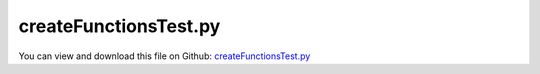
.. _testmodels-createfunctionstest:

**********************
createFunctionsTest.py
**********************

You can view and download this file on Github: `createFunctionsTest.py <https://github.com/jgerstmayr/EXUDYN/tree/master/main/pythonDev/TestModels/createFunctionsTest.py>`_

.. code-block:: python
   :linenos:

   #+++++++++++++++++++++++++++++++++++++++++++++++++++++++++++++++++++++++++++++
   # This is an EXUDYN example
   #
   # Details:  Test model for MainSystem Create functions; the model itself is not very meaningful, but it uses many Create functions
   #
   # Author:   Johannes Gerstmayr
   # Date:     2025-05-11
   #
   # Copyright:This file is part of Exudyn. Exudyn is free software. You can redistribute it and/or modify it under the terms of the Exudyn license. See 'LICENSE.txt' for more details.
   #
   #+++++++++++++++++++++++++++++++++++++++++++++++++++++++++++++++++++++++++++++
   
   import exudyn as exu
   from exudyn.utilities import * #includes itemInterface and rigidBodyUtilities
   import exudyn.graphics as graphics #only import if it does not conflict
   
   import numpy as np
   
   useGraphics = True #without test
   #+++++++++++++++++++++++++++++++++++++++++++++++++++++++++++
   #you can erase the following lines and all exudynTestGlobals related operations if this is not intended to be used as TestModel:
   try: #only if called from test suite
       from modelUnitTests import exudynTestGlobals #for globally storing test results
       useGraphics = exudynTestGlobals.useGraphics
   except:
       class ExudynTestGlobals:
           pass
       exudynTestGlobals = ExudynTestGlobals()
   #+++++++++++++++++++++++++++++++++++++++++++++++++++++++++++
   
   
   #set up new multibody system to work with
   SC = exu.SystemContainer()
   mbs = SC.AddSystem()
   
   graphicsGround = graphics.CheckerBoard(point=[0,2,-1], size=8)
   oGround = mbs.CreateGround(referencePosition=[0,0,0], graphicsDataList=[graphicsGround])
   
   oMass = mbs.CreateMassPoint(physicsMass=5, referencePosition=[1,0,0], 
                               initialDisplacement=[0,0,0],
                               initialVelocity=[0,0.5,0],
                               gravity=[0,-9.81,0],
                               drawSize=0.3, color=graphics.color.orange,
                               )
   
   oSpringDamper = mbs.CreateSpringDamper(bodyNumbers=[oGround, oMass], #[body0,body1]
                                         localPosition0=[0,0,0], #locally on body0
                                         localPosition1=[0,0,0], #locally on body1
                                         referenceLength=None, #usually set to None (default) => takes the (relaxed) length in reference configuration
                                         stiffness=1e2, damping=1)
   
   oDistance = mbs.CreateDistanceConstraint(bodyNumbers=[oGround, oMass], #[body0,body1]
                                            localPosition0 = [0,0,0], #locally on body0
                                            localPosition1 = [0,0,0], #locally on body1
                                            distance=None)
   
   #%%++++++++++++++++++++++++++++++++++++++++++++++++++
   
   mass = 10 
   outerRadius = 0.45
   length = 2
   volume = np.pi * outerRadius**2 * length
   inertiaCylinder = InertiaCylinder(density=mass/volume, length=length, outerRadius=outerRadius, 
                                     axis=0, innerRadius=0.7*outerRadius)
   
   oBody = mbs.CreateRigidBody(inertia=inertiaCylinder,
                               referencePosition=[3,0,0],
                               initialVelocity=[0,0,0],
                               initialAngularVelocity=[2*np.pi,0,0],
                               gravity=[0,-9.81,0],
                               #graphicsDataList=[graphicsCyl]
                               )
   
   
   rbX = 2
   rbY = 0.5
   rbZ = 0.2
   
   #create inertia instance for cuboid (brick) shape
   mass=10 #kg
   volume=rbX*rbY*rbZ
   inertiaCube2 = InertiaCuboid(density=mass/volume, sideLengths=[rbX,rbY,rbZ])
   inertiaCube2 = inertiaCube2.Translated([0.5,0,0])
   
   oBody2 = mbs.CreateRigidBody(inertia = inertiaCube2,
                                referencePosition = [4,-0.5*rbX,0], 
                                referenceRotationMatrix = RotationVector2RotationMatrix([0,0,-0.5*np.pi]),
                                initialAngularVelocity = [0,0,0.2*2*np.pi],
                                initialVelocity = [0.2*np.pi*0.5*rbX,0,0],
                                gravity = [0,-9.81,0],
                                color=graphics.color.blue,
                                #graphicsDataList=[graphicsCube, graphics.Basis(origin=inertiaCube2.COM())],
                                )
   
   loadMassPoint = mbs.CreateForce(bodyNumber=oMass, loadVector=[10,0,0])
   loadRigidBody = mbs.CreateForce(bodyNumber=oBody, localPosition=[0,0,0], loadVector=[10,0,0])
   
   def UFforce(mbs, t, loadVector):
       return (10+5*np.sin(t*10*2*np.pi))*np.array([0,5,0])
   
   mbs.CreateForce(bodyNumber=oBody,
                   localPosition=[0,1.2,0.5], #position at body
                   loadVectorUserFunction=UFforce)
   
   def UserFunctionTorque(mbs, t, loadVector):
       return np.cos(t*2*np.pi)*np.array(loadVector)
   
   #add torque with user function
   mbs.CreateTorque(bodyNumber=oBody, loadVector=[5,0,0], 
                    loadVectorUserFunction=UserFunctionTorque)
   
   #+++++++++
   inertiaSphere = InertiaSphere(mass=2, radius=0.25)
   gSphere = inertiaSphere.GetGraphics(graphics.color.red)
   
   oMass1 = mbs.CreateMassPoint(physicsMass=2, referencePosition=[1,0,0],
                                gravity=[0,-9.81,0],
                                # drawSize=0.25, color=graphics.color.red,
                                graphicsDataList=[gSphere]
                                )
   
   #create spherical joint between ground and mass point; could also be applied to two bodies; possible bodies: mass point or rigid body
   mbs.CreateSphericalJoint(bodyNumbers=[oGround, oMass1],
                            position=[1,0,0], #global position of joint (in reference configuration)
                            constrainedAxes=[1,0,0]) #x,y,z directions: 1 = fixed, 0 = free motion
   
   #constrain Y and Z coordinate of mass point to move z=10*y
   mbs.CreateCoordinateConstraint(bodyNumbers=[oMass1, oMass1], 
                                  coordinates=[2,1],
                                  factorValue1=10)
   
   mbs.CreatePrismaticJoint(bodyNumbers=[oGround, oBody], 
                            position=[3,0,0], #global position of joint
                            axis=[1,0,0], #global axis of joint, can move in global x-direction
                            useGlobalFrame=True) #use local coordinates for joint definition
   
   mbs.CreateRevoluteJoint(bodyNumbers=[oBody, oBody2], 
                           position=[4,-0.5,0], #global position of joint
                           axis=[0,0,1], #rotation along global z-axis
                           useGlobalFrame=True)
   
   mbs.CreateTorsionalSpringDamper(bodyNumbers=[oBody, oBody2],
                                   position=[4,-0.5,0], #global position of spring-damper
                                   axis=[0,0,1],        #global rotation axis
                                   stiffness=1000,
                                   damping=20,
                                   useGlobalFrame=True)
   
   mass = 5 
   mu = 0.05 #static friction
   rDisc = 0.5
   length = 0.1
   volume = np.pi * rDisc**2 * length
   inertiaCylinder = InertiaCylinder(density=mass/volume, length=length, outerRadius=rDisc, axis=0)
   
   oDisc = mbs.CreateRigidBody(inertia=inertiaCylinder,
                               nodeType=exu.NodeType.RotationRxyz, #this allows to constrain Z-rotation
                               referencePosition=[0,2,rDisc-1], #reference position x/y/z of COM
                               initialVelocity=[0,2*np.pi*rDisc,0],   
                               initialAngularVelocity=[-2*np.pi,0.2,0],
                               gravity=[0,0,-9.81])
   
   mbs.CreateRollingDiscPenalty(bodyNumbers=[oGround, oDisc], discRadius = rDisc, 
                                axisPosition=[0,0,0], axisVector=[1,0,0],
                                planePosition = [0,0,-1], planeNormal = [0,0,1],
                                contactStiffness = 1e4, contactDamping = 2e2, 
                                dryFriction = [mu,mu], color=graphics.color.red)
   
   #constrain Z and Y-rotation of disc, so it rotates only around X
   mbs.CreateCoordinateConstraint(bodyNumbers=[oDisc, None], coordinates=[5,None])
   mbs.CreateCoordinateConstraint(bodyNumbers=[oDisc, oGround], coordinates=[4,None])#also works with ground
   
   mass = 5 
   rDisc = 0.5
   length = 0.1
   volume = np.pi * rDisc**2 * length
   inertiaCylinder = InertiaCylinder(density=mass/volume, length=length, outerRadius=rDisc, axis=0)
   
   #create a free rigid body using the defined inertia properties and applies gravity (y-direction).
   oDisc1 = mbs.CreateRigidBody(inertia=inertiaCylinder,
                               referencePosition=[1,2,rDisc-1], #reference position x/y/z of COM
                               initialVelocity=[0,2*np.pi*rDisc,0],   
                               initialAngularVelocity=[-2*np.pi,0.2,0],
                               gravity=[0,0,-9.81])
   
   mbs.CreateForce(bodyNumber=oDisc1, loadVector=[10,0,0])
   
   #create a 'rolling' joint between flat ground defined by plane, lying on oGround, and rigid body given as oDisc:
   mbs.CreateRollingDisc(bodyNumbers=[oGround, oDisc1], discRadius = rDisc, 
                         axisPosition=[0,0,0], axisVector=[1,0,0], #relative to oDisc
                         planePosition = [0,0,-1], planeNormal = [0,0,1], #defines plane
                         constrainedAxes=[1,1,1] #constrain 3 axes: lateral motion, forward motion and normal contact
                         )
   
   #constrain the two discs to have same X-motion
   mbs.CreateCoordinateConstraint(bodyNumbers=[oDisc,oDisc1],
                                  velocityLevel=True,
                                  coordinates=[0,0])
   
   mbs.CreateCartesianSpringDamper(
       bodyNumbers=[oGround, oBody2], #[body0,body1]
       localPosition0=[4,-0.5*rbX,0], #for body0
       localPosition1=[0,0,0],        #for body1
       stiffness = [100,10,10], #x,y,z stiffness
       damping = [5,2,2], #x,y,z damping
   )
   
   #%%++++++++++++++++++++++++++++++++++++++++++++++
   mbs.Assemble()
   
   endTime = 0.5 #simulation time in seconds
   if useGraphics:
       endTime = 2.5
   
   stepSize = 0.002 #should be small enough to achieve sufficient accuracy
   
   #some simulation parameters:
   simulationSettings = exu.SimulationSettings() #takes currently set values or default values
   simulationSettings.timeIntegration.numberOfSteps = int(endTime/stepSize)
   simulationSettings.timeIntegration.endTime = endTime
   simulationSettings.timeIntegration.verboseMode = 1
   simulationSettings.timeIntegration.newton.useModifiedNewton = True
   
   #for redundant constraints, use these two settings
   simulationSettings.linearSolverSettings.ignoreSingularJacobian=True
   simulationSettings.linearSolverType = exu.LinearSolverType.EigenDense #use EigenSparse for larger systems alternatively
   #simulationSettings.linearSolverType = exu.LinearSolverType.EigenSparse
   # simulationSettings.timeIntegration.newton.useModifiedNewton = True
   SC.visualizationSettings.openGL.multiSampling = 4
   
   mbs.SolveDynamic(simulationSettings)
   
   
   #%%
   #TAG: visualization
   #DIFFICULTY: 10000
   SC.visualizationSettings.nodes.drawNodesAsPoint = False
   SC.visualizationSettings.nodes.showBasis = True
   
   if useGraphics:
       mbs.SolutionViewer()
   
   #+++++++++++++++++++++++++++++++++++++++++++++++++++++++++++
   ode2 = mbs.systemData.GetODE2Coordinates()
   
   u = 0.01*np.linalg.norm(ode2)
   exu.Print('solution of createFunctionsTest=',u) 
   
   exudynTestGlobals.testResult = u
   #+++++++++++++++++++++++++++++++++++++++++++++++++++++++++++
   
   



